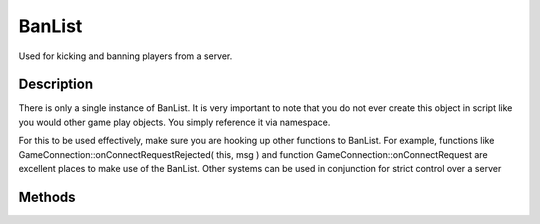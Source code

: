 BanList
=======

Used for kicking and banning players from a server.

Description
-----------

There is only a single instance of BanList. It is very important to note that you do not ever create this object in script like you would other game play objects. You simply reference it via namespace.

For this to be used effectively, make sure you are hooking up other functions to BanList. For example, functions like GameConnection::onConnectRequestRejected( this, msg ) and function GameConnection::onConnectRequest are excellent places to make use of the BanList. Other systems can be used in conjunction for strict control over a server

Methods
-------

.. cpp:function:: static void BanList::add(int uniqueId, string transportAddress, int banLength)

	Ban a user for banLength seconds.

	:param uniqueId: Unique ID of the player.
	:param transportAddress: Address from which the player connected.
	:param banLength: Time period over which to ban the player.

	Example::

		// Kick someone off the server
		// %client - This is the connection to the person we are kicking
		function kick(%client)
		{
		      // Let the server know what happened
		      messageAll( MsgAdminForce, \c2The Admin has kicked %1., %client.playerName);
		
		      // If it is not an AI Player, execute the ban.
		      if (!%client.isAIControlled())
		         BanList::add(%client.guid, %client.getAddress(), $pref::Server::KickBanTime);
		
		      // Let the player know they messed up
		      %client.delete("You have been kicked from this server");
		}

.. cpp:function:: static void BanList::addAbsolute(int uniqueId, string transportAddress, int banTime)

	Ban a user until a given time.

	:param uniqueId: Unique ID of the player.
	:param transportAddress: Address from which the player connected.
	:param banTime: Time at which they will be allowed back in.

	Example::

		// Kick someone off the server
		// %client - This is the connection to the person we are kicking
		function kick(%client)
		{
		      // Let the server know what happened
		      messageAll( MsgAdminForce, \c2The Admin has kicked %1., %client.playerName);
		
		      // If it is not an AI Player, execute the ban.
		      if (!%client.isAIControlled())
		         BanList::addAbsolute(%client.guid, %client.getAddress(), $pref::Server::KickBanTime);
		
		      // Let the player know they messed up
		      %client.delete("You have been kicked from this server");
		}

.. cpp:function:: static void BanList::export(string filename)

	Dump the banlist to a file.

	:param filename: Path of the file to write the list to.

	Example::

		BanList::Export("./server/banlist.cs");

.. cpp:function:: static bool BanList::isBanned(int uniqueId, string transportAddress)

	Is someone banned?

	:param uniqueId: Unique ID of the player.
	:param transportAddress: Address from which the player connected.

	Example::

		// This script function is called before a client connection
		// is accepted.  Returning  will accept the connection,
		// anything else will be sent back as an error to the client.
		// All the connect args are passed also to onConnectRequest
		function GameConnection::onConnectRequest( %client, %netAddress, %name )
		{
		     // Find out who is trying to connect
		     echo("Connect request from: " @ %netAddress);
		
		     // Are they allowed in?
		     if(BanList::isBanned(%client.guid, %netAddress))
		        return"CR_YOUAREBANNED";
		
		     // Is there room for an unbanned player?
		     if($Server::PlayerCount >= $pref::Server::MaxPlayers)
		        return"CR_SERVERFULL";
		     return ;
		}

.. cpp:function:: static void BanList::removeBan(int uniqueId, string transportAddress)

	Unban someone.

	:param uniqueId: Unique ID of the player.
	:param transportAddress: Address from which the player connected.

	Example::

		BanList::removeBan(%userID, %ipAddress);
